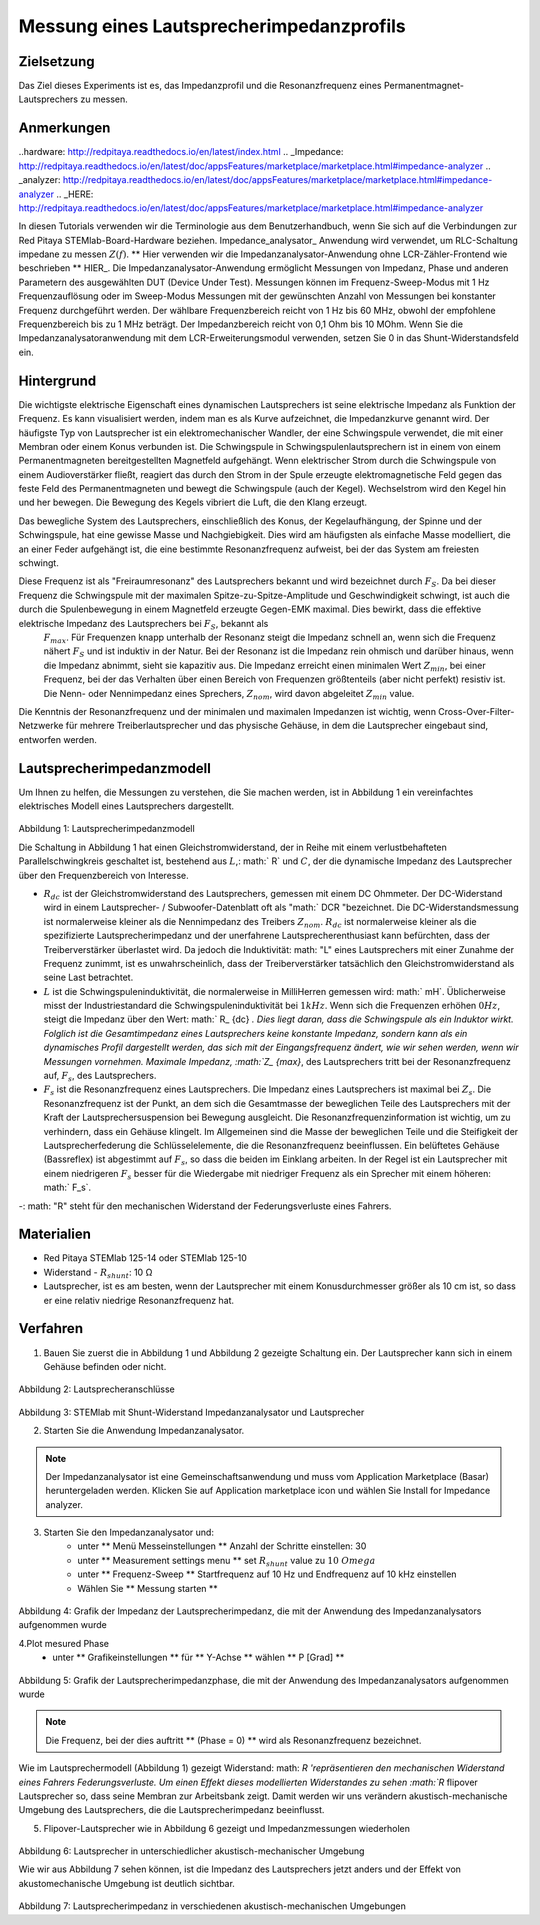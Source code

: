 Messung eines Lautsprecherimpedanzprofils
##################################################

Zielsetzung
__________

Das Ziel dieses Experiments ist es, das Impedanzprofil und die Resonanzfrequenz eines Permanentmagnet-Lautsprechers zu messen.

Anmerkungen
_______

..hardware: http://redpitaya.readthedocs.io/en/latest/index.html
.. _Impedance: http://redpitaya.readthedocs.io/en/latest/doc/appsFeatures/marketplace/marketplace.html#impedance-analyzer
.. _analyzer: http://redpitaya.readthedocs.io/en/latest/doc/appsFeatures/marketplace/marketplace.html#impedance-analyzer
.. _HERE: http://redpitaya.readthedocs.io/en/latest/doc/appsFeatures/marketplace/marketplace.html#impedance-analyzer

In diesen Tutorials verwenden wir die Terminologie aus dem Benutzerhandbuch, wenn Sie sich auf die Verbindungen zur Red Pitaya STEMlab-Board-Hardware beziehen.
Impedance_analysator_ Anwendung wird verwendet, um RLC-Schaltung impedane zu messen :math:`Z (f)`. ** Hier verwenden wir die Impedanzanalysator-Anwendung ohne LCR-Zähler-Frontend wie beschrieben ** HIER_.
Die Impedanzanalysator-Anwendung ermöglicht Messungen von Impedanz, Phase und anderen Parametern des ausgewählten DUT (Device Under Test). Messungen können im Frequenz-Sweep-Modus mit 1 Hz Frequenzauflösung oder im Sweep-Modus Messungen mit der gewünschten Anzahl von Messungen bei konstanter Frequenz durchgeführt werden. Der wählbare Frequenzbereich reicht von 1 Hz bis 60 MHz, obwohl der empfohlene Frequenzbereich bis zu 1 MHz beträgt. Der Impedanzbereich reicht von 0,1 Ohm bis 10 MOhm. Wenn Sie die Impedanzanalysatoranwendung mit dem LCR-Erweiterungsmodul verwenden, setzen Sie 0 in das Shunt-Widerstandsfeld ein.

Hintergrund
____________

Die wichtigste elektrische Eigenschaft eines dynamischen Lautsprechers ist seine elektrische Impedanz als Funktion der Frequenz. Es kann visualisiert werden, indem man es als Kurve aufzeichnet, die Impedanzkurve genannt wird.
Der häufigste Typ von Lautsprecher ist ein elektromechanischer Wandler, der eine Schwingspule verwendet, die mit einer Membran oder einem Konus verbunden ist. Die Schwingspule in Schwingspulenlautsprechern ist in einem von einem Permanentmagneten bereitgestellten Magnetfeld aufgehängt. Wenn elektrischer Strom durch die Schwingspule von einem Audioverstärker fließt, reagiert das durch den Strom in der Spule erzeugte elektromagnetische Feld gegen das feste Feld des Permanentmagneten und bewegt die Schwingspule (auch der Kegel). Wechselstrom wird den Kegel hin und her bewegen. Die Bewegung des Kegels vibriert die Luft, die den Klang erzeugt.

Das bewegliche System des Lautsprechers, einschließlich des Konus, der Kegelaufhängung, der Spinne und der Schwingspule, hat eine gewisse Masse und Nachgiebigkeit. Dies wird am häufigsten als einfache Masse modelliert, die an einer Feder aufgehängt ist, die eine bestimmte Resonanzfrequenz aufweist, bei der das System am freiesten schwingt.

Diese Frequenz ist als "Freiraumresonanz" des Lautsprechers bekannt und wird bezeichnet durch :math:`F_S`. Da bei dieser Frequenz die Schwingspule mit der maximalen Spitze-zu-Spitze-Amplitude und Geschwindigkeit schwingt, ist auch die durch die Spulenbewegung in einem Magnetfeld erzeugte Gegen-EMK maximal. Dies bewirkt, dass die effektive elektrische Impedanz des Lautsprechers bei :math:`F_S`, bekannt als
 :math:`F_ {max}`. Für Frequenzen knapp unterhalb der Resonanz steigt die Impedanz schnell an, wenn sich die Frequenz nähert :math:`F_S` und ist induktiv in der Natur. Bei der Resonanz ist die Impedanz rein ohmisch und darüber hinaus, wenn die Impedanz abnimmt, sieht sie kapazitiv aus. Die Impedanz erreicht einen minimalen Wert :math:`Z_ {min}`, bei einer Frequenz, bei der das Verhalten über einen Bereich von Frequenzen größtenteils (aber nicht perfekt) resistiv ist. Die Nenn- oder Nennimpedanz eines Sprechers, :math:`Z_ {nom}`, wird davon abgeleitet :math:`Z_ {min}` value.

Die Kenntnis der Resonanzfrequenz und der minimalen und maximalen Impedanzen ist wichtig, wenn Cross-Over-Filter-Netzwerke für mehrere Treiberlautsprecher und das physische Gehäuse, in dem die Lautsprecher eingebaut sind, entworfen werden.

Lautsprecherimpedanzmodell
____________________________

Um Ihnen zu helfen, die Messungen zu verstehen, die Sie machen werden, ist in Abbildung 1 ein vereinfachtes elektrisches Modell eines Lautsprechers dargestellt.


.. figure:: img/ Activity_12_Fig_1.png

Abbildung 1: Lautsprecherimpedanzmodell

Die Schaltung in Abbildung 1 hat einen Gleichstromwiderstand, der in Reihe mit einem verlustbehafteten Parallelschwingkreis geschaltet ist, bestehend aus :math:`L`,: math:` R` und :math:`C`, der die dynamische Impedanz des Lautsprecher über den Frequenzbereich von Interesse.

- :math:`R_ {dc}` ist der Gleichstromwiderstand des Lautsprechers, gemessen mit einem DC Ohmmeter. Der DC-Widerstand wird in einem Lautsprecher- / Subwoofer-Datenblatt oft als "math:` DCR "bezeichnet. Die DC-Widerstandsmessung ist normalerweise kleiner als die Nennimpedanz des Treibers :math:`Z_ {nom}`.  :math:`R_ {dc}` ist normalerweise kleiner als die spezifizierte Lautsprecherimpedanz und der unerfahrene Lautsprecherenthusiast kann befürchten, dass der Treiberverstärker überlastet wird. Da jedoch die Induktivität: math: "L" eines Lautsprechers mit einer Zunahme der Frequenz zunimmt, ist es unwahrscheinlich, dass der Treiberverstärker tatsächlich den Gleichstromwiderstand als seine Last betrachtet.

- :math:`L` ist die Schwingspuleninduktivität, die normalerweise in MilliHerren gemessen wird: math:` mH`. Üblicherweise misst der Industriestandard die Schwingspuleninduktivität bei :math:`1kHz`. Wenn sich die Frequenzen erhöhen :math:`0Hz`, steigt die Impedanz über den Wert: math:` R_ {dc} `. Dies liegt daran, dass die Schwingspule als ein Induktor wirkt. Folglich ist die Gesamtimpedanz eines Lautsprechers keine konstante Impedanz, sondern kann als ein dynamisches Profil dargestellt werden, das sich mit der Eingangsfrequenz ändert, wie wir sehen werden, wenn wir Messungen vornehmen. Maximale Impedanz, :math:`Z_ {max}`, des Lautsprechers tritt bei der Resonanzfrequenz auf, :math:`F_s`, des Lautsprechers.

- :math:`F_s` ist die Resonanzfrequenz eines Lautsprechers. Die Impedanz eines Lautsprechers ist maximal bei :math:`Z_s`. Die Resonanzfrequenz ist der Punkt, an dem sich die Gesamtmasse der beweglichen Teile des Lautsprechers mit der Kraft der Lautsprechersuspension bei Bewegung ausgleicht. Die Resonanzfrequenzinformation ist wichtig, um zu verhindern, dass ein Gehäuse klingelt. Im Allgemeinen sind die Masse der beweglichen Teile und die Steifigkeit der Lautsprecherfederung die Schlüsselelemente, die die Resonanzfrequenz beeinflussen. Ein belüftetes Gehäuse (Bassreflex) ist abgestimmt auf :math:`F_s`, so dass die beiden im Einklang arbeiten. In der Regel ist ein Lautsprecher mit einem niedrigeren :math:`F_s` besser für die Wiedergabe mit niedriger Frequenz als ein Sprecher mit einem höheren: math:` F_s`.

-: math: "R" steht für den mechanischen Widerstand der Federungsverluste eines Fahrers.

Materialien
__________

- Red Pitaya STEMlab 125-14 oder STEMlab 125-10
- Widerstand - :math:`R_ {shunt}`: 10 Ω
- Lautsprecher, ist es am besten, wenn der Lautsprecher mit einem Konusdurchmesser größer als 10 cm ist, so dass er eine relativ niedrige Resonanzfrequenz hat.

Verfahren
__________

1. Bauen Sie zuerst die in Abbildung 1 und Abbildung 2 gezeigte Schaltung ein. Der Lautsprecher kann sich in einem Gehäuse befinden oder nicht.

.. figure:: img/ Activity_12_Fig_2.png

Abbildung 2: Lautsprecheranschlüsse

.. figure:: img/ Activity_12_Fig_3.png

Abbildung 3: STEMlab mit Shunt-Widerstand Impedanzanalysator und Lautsprecher


2. Starten Sie die Anwendung Impedanzanalysator.

.. note::
    Der Impedanzanalysator ist eine Gemeinschaftsanwendung und muss vom Application Marketplace (Basar) heruntergeladen werden.
    Klicken Sie auf Application marketplace icon und wählen Sie Install for Impedance analyzer.

3. Starten Sie den Impedanzanalysator und:
    - unter ** Menü Messeinstellungen ** Anzahl der Schritte einstellen: 30
    - unter ** Measurement settings menu ** set :math:`R_ {shunt}` value zu :math:`10 \ Omega`
    - unter ** Frequenz-Sweep ** Startfrequenz auf 10 Hz und Endfrequenz auf 10 kHz einstellen
    - Wählen Sie ** Messung starten **

.. figure:: img/ Activity_12_Fig_4.png

Abbildung 4: Grafik der Impedanz der Lautsprecherimpedanz, die mit der Anwendung des Impedanzanalysators aufgenommen wurde

4.Plot mesured Phase
    - unter ** Grafikeinstellungen ** für ** Y-Achse ** wählen ** P [Grad] **

.. figure:: img/ Activity_12_Fig_5.png

Abbildung 5: Grafik der Lautsprecherimpedanzphase, die mit der Anwendung des Impedanzanalysators aufgenommen wurde

.. note::
     Die Frequenz, bei der dies auftritt ** (Phase = 0) ** wird als Resonanzfrequenz bezeichnet.

Wie im Lautsprechermodell (Abbildung 1) gezeigt Widerstand: math: `R 'repräsentieren den mechanischen Widerstand eines Fahrers Federungsverluste.
Um einen Effekt dieses modellierten Widerstandes zu sehen :math:`R` flipover Lautsprecher so, dass seine Membran zur Arbeitsbank zeigt. Damit werden wir uns verändern
akustisch-mechanische Umgebung des Lautsprechers, die die Lautsprecherimpedanz beeinflusst.

5. Flipover-Lautsprecher wie in Abbildung 6 gezeigt und Impedanzmessungen wiederholen

.. figure:: img/ Activity_12_Fig_6.png

Abbildung 6: Lautsprecher in unterschiedlicher akustisch-mechanischer Umgebung

Wie wir aus Abbildung 7 sehen können, ist die Impedanz des Lautsprechers jetzt anders und der Effekt von
akustomechanische Umgebung ist deutlich sichtbar.

.. figure:: img/ Activity_12_Fig_7.png

Abbildung 7: Lautsprecherimpedanz in verschiedenen akustisch-mechanischen Umgebungen



















































































































